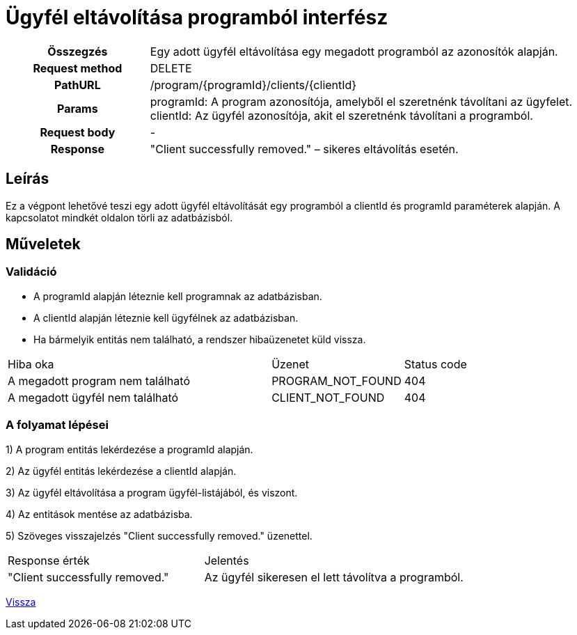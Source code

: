 = Ügyfél eltávolítása programból interfész

[cols="1h,3"]
|===

| Összegzés
| Egy adott ügyfél eltávolítása egy megadott programból az azonosítók alapján.

| Request method
| DELETE

| PathURL
| /program/{programId}/clients/{clientId}

| Params
|
  programId: A program azonosítója, amelyből el szeretnénk távolítani az ügyfelet. +
  clientId: Az ügyfél azonosítója, akit el szeretnénk távolítani a programból.

| Request body
| -

| Response
| "Client successfully removed." – sikeres eltávolítás esetén.

|===

== Leírás
Ez a végpont lehetővé teszi egy adott ügyfél eltávolítását egy programból a clientId és programId paraméterek alapján. A kapcsolatot mindkét oldalon törli az adatbázisból.

== Műveletek

=== Validáció

- A programId alapján léteznie kell programnak az adatbázisban.
- A clientId alapján léteznie kell ügyfélnek az adatbázisban.
- Ha bármelyik entitás nem található, a rendszer hibaüzenetet küld vissza.

[cols="4,2,1"]
|===

| Hiba oka | Üzenet | Status code

| A megadott program nem található
| PROGRAM_NOT_FOUND
| 404

| A megadott ügyfél nem található
| CLIENT_NOT_FOUND
| 404

|===

=== A folyamat lépései

1) A program entitás lekérdezése a programId alapján.

2) Az ügyfél entitás lekérdezése a clientId alapján.

3) Az ügyfél eltávolítása a program ügyfél-listájából, és viszont.

4) Az entitások mentése az adatbázisba.

5) Szöveges visszajelzés "Client successfully removed." üzenettel.

[cols="3,4"]
|===

| Response érték | Jelentés

| "Client successfully removed."
| Az ügyfél sikeresen el lett távolítva a programból.

|===

link:../technical-models/manage-programs-technical-model.adoc[Vissza]
